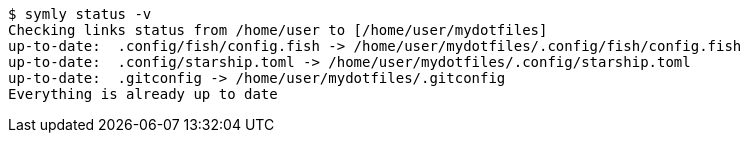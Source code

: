 ----
$ symly status -v
Checking links status from /home/user to [/home/user/mydotfiles]
up-to-date:  .config/fish/config.fish -> /home/user/mydotfiles/.config/fish/config.fish
up-to-date:  .config/starship.toml -> /home/user/mydotfiles/.config/starship.toml
up-to-date:  .gitconfig -> /home/user/mydotfiles/.gitconfig
Everything is already up to date
----
